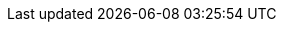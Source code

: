 // BEGIN -- _define_component_attributes.adoc -- Couchbase Lite
// define and initialize the attributes common to all modules in this component

// COMPONENT VERSIONS
// These are now sourced from the `antora.yml` attributes
// {release} - {is-beta} - {major} - {minor} - {base} - {releasetag}
:version: {major}.{minor}
:tag: {empty}
ifdef::releasetag[:tag: -{releasetag}]

:version-full: {major}.{minor}.{base}{tag}
:version-full-hyphenated: {major}-{minor}-{base}{tag}

:version-maintenance-android: {major}.{minor}.{maintenance-android}
:version-maintenance-c: {major}.{minor}.{maintenance-c}
:version-maintenance-net: {major}.{minor}.{maintenance-net}
:version-maintenance-java: {major}.{minor}.{maintenance-java}
:version-maintenance-ios: {major}.{minor}.{maintenance-ios}
// END COMPONENT VERSIONS


// Miscellaneous attributes
:blank-field: ____
:sgw: sync gateway
:ellipsis: ...


// API Reference Links
:url-api-references-android: https://docs.couchbase.com/mobile/{version-maintenance-android}/couchbase-lite-android
:url-api-references-kotlin: https://docs.couchbase.com/mobile/{version-maintenance-android}/couchbase-lite-android-ktx
:url-api-references-c: https://docs.couchbase.com/mobile/{version-maintenance-c}/couchbase-lite-c/C/html
:url-api-references-csharp: https://docs.couchbase.com/mobile/{version-maintenance-net}/couchbase-lite-net
:url-api-references-java: https://docs.couchbase.com/mobile/{version-maintenance-java}/couchbase-lite-java
:url-api-references-objc: https://docs.couchbase.com/mobile/{version-maintenance-ios}/couchbase-lite-objc
:url-api-references-swift: https://docs.couchbase.com/mobile/{version-maintenance-ios}/couchbase-lite-swift


// Secure Storage: default (to override for android/iOS)
:securestorage: secure storage
:securestorage-api: secure storage API

ifdef::is-android[]
:securestorage: Keystore
:securestorage-api: KeyStore API
endif::[]

ifdef::is-ios[]
:securestorage: Keychain
:securestorage-api: Keychain API
endif::[]


// END -- _define_component_attributes.adoc -- Couchbase Lite
